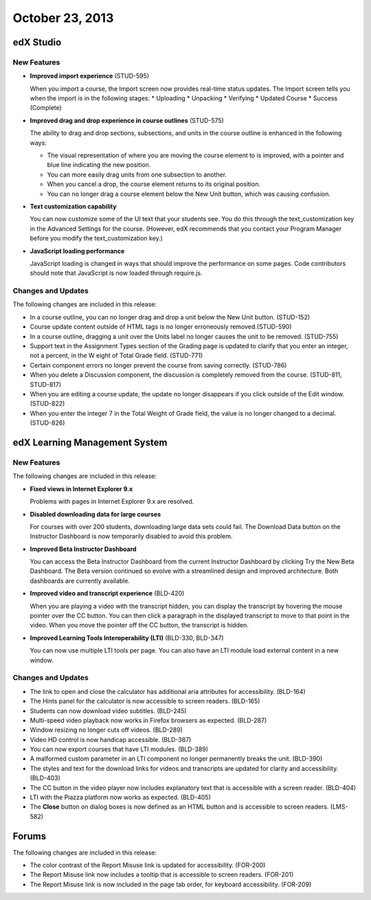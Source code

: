 ###################################
October 23, 2013
###################################

*************
edX Studio
*************

=============
New Features
=============

* **Improved import experience** (STUD-595)

  When you import a course, the Import screen now provides real-time status updates. The Import screen tells you when the import is in the
  following stages:
  * Uploading
  * Unpacking
  * Verifying
  * Updated Course
  * Success (Complete)

* **Improved drag and drop experience in course outlines** (STUD-575)

  The ability to drag and drop sections, subsections, and units in the course outline is enhanced in the following ways:

  * The visual representation of where you are moving the course element to is improved, with a pointer and blue line indicating the
    new position.

  * You can more easily drag units from one subsection to another.

  * When you cancel a drop, the course element returns to its original position.

  * You can no longer drag a course element below the New Unit button, which was causing confusion. 

* **Text customization capability**

  You can now customize some of the UI text that your students see. You do this through the text_customization key in the Advanced
  Settings for the course. (However, edX recommends that you contact your Program Manager before you modify the text_customization key.) 

* **JavaScript loading performance**

  JavaScript loading is changed in ways that should improve the performance on some pages.
  Code contributors should note that JavaScript is now loaded through require.js.



==========================
Changes and Updates
==========================

The following changes are included in this release: 

* In a course outline, you can no longer drag and drop a unit below the New Unit button. (STUD-152)
 
* Course update content outside of HTML tags is no longer erroneously removed.(STUD-590)
 
* In a course outline, dragging a unit over the Units label no longer causes the unit to be removed. (STUD-755)
 
* Support text in the Assignment Types section of the Grading page is updated to clarify that you enter an integer, not a percent, in the W
  eight of Total Grade field. (STUD-771)
 
* Certain component errors no longer prevent the course from saving correctly. (STUD-786)
 
* When you delete a Discussion component, the discussion is completely removed from the course. (STUD-811, STUD-817) 

* When you are editing a course update, the update no longer disappears if you click outside of the Edit window. (STUD-822)
 
* When you enter the integer 7 in the Total Weight of Grade field, the value is no longer changed to a decimal. (STUD-826)


***************************************
edX Learning Management System 
***************************************

=============
New Features
=============

The following changes are included in this release: 

* **Fixed views in Internet Explorer 9.x**

  Problems with pages in Internet Explorer 9.x are resolved.

* **Disabled downloading data for large courses**

  For courses with over 200 students, downloading large data sets could fail. The Download Data button on the Instructor Dashboard is now
  temporarily disabled to avoid this problem. 

* **Improved Beta Instructor Dashboard**

  You can access the Beta Instructor Dashboard from the current Instructor Dashboard by clicking Try the New Beta Dashboard. The Beta
  version continued so evolve with a streamlined design and improved architecture. Both dashboards are currently available.

* **Improved video and transcript experience** (BLD-420)

  When you are playing a video with the transcript hidden, you can display the transcript by hovering the mouse pointer over the CC button. 
  You can then click a paragraph in the displayed transcript to move to that point in the video. When you move the pointer off the CC button,
  the transcript is hidden.

* **Improved Learning Tools Interoperability (LTI)** (BLD-330, BLD-347)
  
  You can now use multiple LTI tools per page. You can also have an LTI module load external content in a new window.


==========================
Changes and Updates
==========================

* The link to open and close the calculator has additional aria attributes for accessibility. (BLD-164)
 
* The Hints panel for the calculator is now accessible to screen readers. (BLD-165)
 
* Students can now download video subtitles. (BLD-245)
 
* Multi-speed video playback now works in Firefox browsers as expected. (BLD-287)
 
* Window resizing no longer cuts off videos. (BLD-289)
 
* Video HD control is now handicap accessible. (BLD-387)
 
* You can now export courses that have LTI modules. (BLD-389)
 
* A malformed custom parameter in an LTI component no longer permanently breaks the unit. (BLD-390)
 
* The styles and text for the download links for videos and transcripts are updated for clarity and accessibility. (BLD-403)
 
* The CC button in the video player now includes explanatory text that is accessible with a screen reader. (BLD-404)
 
* LTI with the Piazza platform now works as expected. (BLD-405)
 
* The **Close** button on dialog boxes is now defined as an HTML button and is accessible to screen readers. (LMS-582)


******************
Forums 
******************

The following changes are included in this release: 

* The color contrast of the Report Misuse link is updated for accessibility. (FOR-200)
 
* The Report Misuse link now includes a tooltip that is accessible to screen readers. (FOR-201)
 
* The Report Misuse link is now included in the page tab order, for keyboard accessibility. (FOR-209)
